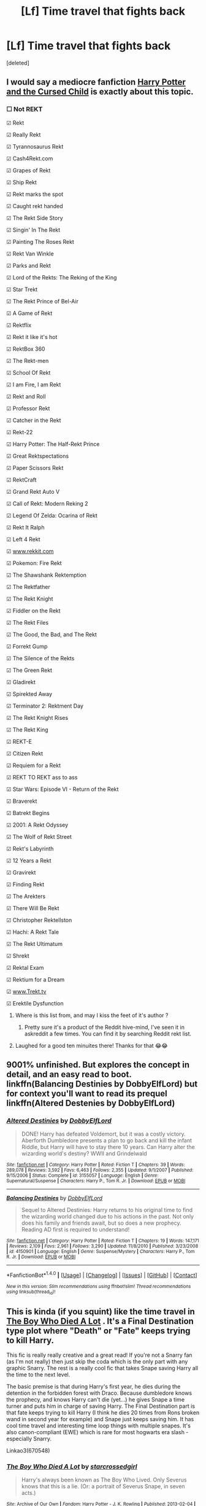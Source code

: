 #+TITLE: [Lf] Time travel that fights back

* [Lf] Time travel that fights back
:PROPERTIES:
:Score: 9
:DateUnix: 1483593141.0
:DateShort: 2017-Jan-05
:FlairText: Request
:END:
[deleted]


** I would say a mediocre fanfiction [[https://www.amazon.com/Potter-Cursed-Special-Rehearsal-Script/dp/1338099132/ref=sr_1_1?ie=UTF8&qid=1483648660&sr=8-1&keywords=cursed+child][Harry Potter and the Cursed Child]] is exactly about this topic.
:PROPERTIES:
:Author: InquisitorCOC
:Score: 12
:DateUnix: 1483648678.0
:DateShort: 2017-Jan-06
:END:

*** ☐ Not REKT

☑ Rekt

☑ Really Rekt

☑ Tyrannosaurus Rekt

☑ Cash4Rekt.com

☑ Grapes of Rekt

☑ Ship Rekt

☑ Rekt marks the spot

☑ Caught rekt handed

☑ The Rekt Side Story

☑ Singin' In The Rekt

☑ Painting The Roses Rekt

☑ Rekt Van Winkle

☑ Parks and Rekt

☑ Lord of the Rekts: The Reking of the King

☑ Star Trekt

☑ The Rekt Prince of Bel-Air

☑ A Game of Rekt

☑ Rektflix

☑ Rekt it like it's hot

☑ RektBox 360

☑ The Rekt-men

☑ School Of Rekt

☑ I am Fire, I am Rekt

☑ Rekt and Roll

☑ Professor Rekt

☑ Catcher in the Rekt

☑ Rekt-22

☑ Harry Potter: The Half-Rekt Prince

☑ Great Rektspectations

☑ Paper Scissors Rekt

☑ RektCraft

☑ Grand Rekt Auto V

☑ Call of Rekt: Modern Reking 2

☑ Legend Of Zelda: Ocarina of Rekt

☑ Rekt It Ralph

☑ Left 4 Rekt

☑ [[http://www.rekkit.com][www.rekkit.com]]

☑ Pokemon: Fire Rekt

☑ The Shawshank Rektemption

☑ The Rektfather

☑ The Rekt Knight

☑ Fiddler on the Rekt

☑ The Rekt Files

☑ The Good, the Bad, and The Rekt

☑ Forrekt Gump

☑ The Silence of the Rekts

☑ The Green Rekt

☑ Gladirekt

☑ Spirekted Away

☑ Terminator 2: Rektment Day

☑ The Rekt Knight Rises

☑ The Rekt King

☑ REKT-E

☑ Citizen Rekt

☑ Requiem for a Rekt

☑ REKT TO REKT ass to ass

☑ Star Wars: Episode VI - Return of the Rekt

☑ Braverekt

☑ Batrekt Begins

☑ 2001: A Rekt Odyssey

☑ The Wolf of Rekt Street

☑ Rekt's Labyrinth

☑ 12 Years a Rekt

☑ Gravirekt

☑ Finding Rekt

☑ The Arekters

☑ There Will Be Rekt

☑ Christopher Rektellston

☑ Hachi: A Rekt Tale

☑ The Rekt Ultimatum

☑ Shrekt

☑ Rektal Exam

☑ Rektium for a Dream

☑ [[http://www.Trekt.tv][www.Trekt.tv]]

☑ Erektile Dysfunction
:PROPERTIES:
:Author: Cnr456
:Score: 10
:DateUnix: 1483651564.0
:DateShort: 2017-Jan-06
:END:

**** Where is this list from, and may I kiss the feet of it's author ?
:PROPERTIES:
:Author: Haelx
:Score: 3
:DateUnix: 1483661320.0
:DateShort: 2017-Jan-06
:END:

***** Pretty sure it's a product of the Reddit hive-mind, I've seen it in askreddit a few times. You can find it by searching Reddit rekt list.
:PROPERTIES:
:Author: Cnr456
:Score: 2
:DateUnix: 1483674873.0
:DateShort: 2017-Jan-06
:END:


**** Laughed for a good ten minuites there! Thanks for that 😂😂
:PROPERTIES:
:Author: Zalzagor
:Score: 3
:DateUnix: 1483668021.0
:DateShort: 2017-Jan-06
:END:


** 9001% unfinished. But explores the concept in detail, and an easy read to boot. linkffn(Balancing Destinies by DobbyElfLord) but for context you'll want to read its prequel linkffn(Altered Destenies by DobbyElfLord)
:PROPERTIES:
:Author: Cnr456
:Score: 3
:DateUnix: 1483596865.0
:DateShort: 2017-Jan-05
:END:

*** [[http://www.fanfiction.net/s/3155057/1/][*/Altered Destinies/*]] by [[https://www.fanfiction.net/u/1077111/DobbyElfLord][/DobbyElfLord/]]

#+begin_quote
  DONE! Harry has defeated Voldemort, but it was a costly victory. Aberforth Dumbledore presents a plan to go back and kill the infant Riddle, but Harry will have to stay there 10 years. Can Harry alter the wizarding world's destiny? WWII and Grindelwald
#+end_quote

^{/Site/: [[http://www.fanfiction.net/][fanfiction.net]] *|* /Category/: Harry Potter *|* /Rated/: Fiction T *|* /Chapters/: 39 *|* /Words/: 289,078 *|* /Reviews/: 3,592 *|* /Favs/: 6,463 *|* /Follows/: 2,355 *|* /Updated/: 9/1/2007 *|* /Published/: 9/15/2006 *|* /Status/: Complete *|* /id/: 3155057 *|* /Language/: English *|* /Genre/: Supernatural/Suspense *|* /Characters/: Harry P., Tom R. Jr. *|* /Download/: [[http://www.ff2ebook.com/old/ffn-bot/index.php?id=3155057&source=ff&filetype=epub][EPUB]] or [[http://www.ff2ebook.com/old/ffn-bot/index.php?id=3155057&source=ff&filetype=mobi][MOBI]]}

--------------

[[http://www.fanfiction.net/s/4150901/1/][*/Balancing Destinies/*]] by [[https://www.fanfiction.net/u/1077111/DobbyElfLord][/DobbyElfLord/]]

#+begin_quote
  Sequel to Altered Destinies: Harry returns to his original time to find the wizarding world changed due to his actions in the past. Not only does his family and friends await, but so does a new prophecy. Reading AD first is required to understand!
#+end_quote

^{/Site/: [[http://www.fanfiction.net/][fanfiction.net]] *|* /Category/: Harry Potter *|* /Rated/: Fiction T *|* /Chapters/: 19 *|* /Words/: 147,171 *|* /Reviews/: 2,109 *|* /Favs/: 2,961 *|* /Follows/: 3,290 *|* /Updated/: 11/8/2010 *|* /Published/: 3/23/2008 *|* /id/: 4150901 *|* /Language/: English *|* /Genre/: Suspense/Mystery *|* /Characters/: Harry P., Tom R. Jr. *|* /Download/: [[http://www.ff2ebook.com/old/ffn-bot/index.php?id=4150901&source=ff&filetype=epub][EPUB]] or [[http://www.ff2ebook.com/old/ffn-bot/index.php?id=4150901&source=ff&filetype=mobi][MOBI]]}

--------------

*FanfictionBot*^{1.4.0} *|* [[[https://github.com/tusing/reddit-ffn-bot/wiki/Usage][Usage]]] | [[[https://github.com/tusing/reddit-ffn-bot/wiki/Changelog][Changelog]]] | [[[https://github.com/tusing/reddit-ffn-bot/issues/][Issues]]] | [[[https://github.com/tusing/reddit-ffn-bot/][GitHub]]] | [[[https://www.reddit.com/message/compose?to=tusing][Contact]]]

^{/New in this version: Slim recommendations using/ ffnbot!slim! /Thread recommendations using/ linksub(thread_id)!}
:PROPERTIES:
:Author: FanfictionBot
:Score: 1
:DateUnix: 1483596905.0
:DateShort: 2017-Jan-05
:END:


** This is kinda (if you squint) like the time travel in [[http://archiveofourown.org/works/670548][The Boy Who Died A Lot]] . It's a Final Destination type plot where "Death" or "Fate" keeps trying to kill Harry.

This fic is really really creative and a great read! If you're not a Snarry fan (as I'm not really) then just skip the coda which is the only part with any graphic Snarry. The rest is a really cool fic that takes Snape saving Harry all the time to the next level.

The basic premise is that during Harry's first year, he dies during the detention in the forbidden forest with Draco. Because dumbledore knows the prophecy, and knows Harry can't die (yet...) he gives Snape a time turner and puts him in charge of saving Harry. The Final Destination part is that fate keeps trying to kill Harry (I think he dies 20 times from Rons broken wand in second year for example) and Snape just keeps saving him. It has cool time travel and interesting time loop things with multiple snapes. It's also canon-compliant (EWE) which is rare for most hogwarts era slash - especially Snarry.

Linkao3(670548)
:PROPERTIES:
:Author: gotkate86
:Score: 2
:DateUnix: 1483603635.0
:DateShort: 2017-Jan-05
:END:

*** [[http://archiveofourown.org/works/670548][*/The Boy Who Died A Lot/*]] by [[http://www.archiveofourown.org/users/starcrossedgirl/pseuds/starcrossedgirl][/starcrossedgirl/]]

#+begin_quote
  Harry's always been known as The Boy Who Lived. Only Severus knows that this is a lie. (Or: a portrait of Severus Snape, in seven acts.)
#+end_quote

^{/Site/: [[http://www.archiveofourown.org/][Archive of Our Own]] *|* /Fandom/: Harry Potter - J. K. Rowling *|* /Published/: 2013-02-04 *|* /Words/: 71767 *|* /Chapters/: 1/1 *|* /Comments/: 141 *|* /Kudos/: 1312 *|* /Bookmarks/: 497 *|* /Hits/: 24298 *|* /ID/: 670548 *|* /Download/: [[http://archiveofourown.org/downloads/st/starcrossedgirl/670548/The%20Boy%20Who%20Died%20A%20Lot.epub?updated_at=1387630020][EPUB]] or [[http://archiveofourown.org/downloads/st/starcrossedgirl/670548/The%20Boy%20Who%20Died%20A%20Lot.mobi?updated_at=1387630020][MOBI]]}

--------------

*FanfictionBot*^{1.4.0} *|* [[[https://github.com/tusing/reddit-ffn-bot/wiki/Usage][Usage]]] | [[[https://github.com/tusing/reddit-ffn-bot/wiki/Changelog][Changelog]]] | [[[https://github.com/tusing/reddit-ffn-bot/issues/][Issues]]] | [[[https://github.com/tusing/reddit-ffn-bot/][GitHub]]] | [[[https://www.reddit.com/message/compose?to=tusing][Contact]]]

^{/New in this version: Slim recommendations using/ ffnbot!slim! /Thread recommendations using/ linksub(thread_id)!}
:PROPERTIES:
:Author: FanfictionBot
:Score: 2
:DateUnix: 1483603648.0
:DateShort: 2017-Jan-05
:END:


** linkao3(The boy who died a lot) I'm not entirely sure if it fulfills your criteria, but it is a good example of time travel trying to fight back. Harry dies in the first year and Dumbledore gives Snape a time turner to save him. Fate keeps killing Harry in very ridiculous and not so ridiculous ways and Snape has to keep using the time turner to keep him alive. The fic has some (in my opinion out of place and out of character) slash towards the end of the fic, but it is mostly skippable. The strange thing about this fic is it manages to stay almost completely within canon while being very original.
:PROPERTIES:
:Author: dehue
:Score: 2
:DateUnix: 1483604433.0
:DateShort: 2017-Jan-05
:END:

*** [[http://archiveofourown.org/works/670548][*/The Boy Who Died A Lot/*]] by [[http://www.archiveofourown.org/users/starcrossedgirl/pseuds/starcrossedgirl][/starcrossedgirl/]]

#+begin_quote
  Harry's always been known as The Boy Who Lived. Only Severus knows that this is a lie. (Or: a portrait of Severus Snape, in seven acts.)
#+end_quote

^{/Site/: [[http://www.archiveofourown.org/][Archive of Our Own]] *|* /Fandom/: Harry Potter - J. K. Rowling *|* /Published/: 2013-02-04 *|* /Words/: 71767 *|* /Chapters/: 1/1 *|* /Comments/: 141 *|* /Kudos/: 1312 *|* /Bookmarks/: 497 *|* /Hits/: 24298 *|* /ID/: 670548 *|* /Download/: [[http://archiveofourown.org/downloads/st/starcrossedgirl/670548/The%20Boy%20Who%20Died%20A%20Lot.epub?updated_at=1387630020][EPUB]] or [[http://archiveofourown.org/downloads/st/starcrossedgirl/670548/The%20Boy%20Who%20Died%20A%20Lot.mobi?updated_at=1387630020][MOBI]]}

--------------

*FanfictionBot*^{1.4.0} *|* [[[https://github.com/tusing/reddit-ffn-bot/wiki/Usage][Usage]]] | [[[https://github.com/tusing/reddit-ffn-bot/wiki/Changelog][Changelog]]] | [[[https://github.com/tusing/reddit-ffn-bot/issues/][Issues]]] | [[[https://github.com/tusing/reddit-ffn-bot/][GitHub]]] | [[[https://www.reddit.com/message/compose?to=tusing][Contact]]]

^{/New in this version: Slim recommendations using/ ffnbot!slim! /Thread recommendations using/ linksub(thread_id)!}
:PROPERTIES:
:Author: FanfictionBot
:Score: 1
:DateUnix: 1483604442.0
:DateShort: 2017-Jan-05
:END:


** I'd be interested in stories like that too, it reminds me of [[https://www.youtube.com/watch?v=NXUx__qQGew][11.22.63]], I'm not through yet but I love it so far.
:PROPERTIES:
:Author: Haelx
:Score: 1
:DateUnix: 1483661440.0
:DateShort: 2017-Jan-06
:END:


** u/viol8er:
#+begin_quote
  ‘All attempts to travel back further than a few hours have resulted in catastrophic harm to the witch or wizard involved. It was not realised for many years why time travellers over great distances never survived their journeys. All such experiments have been abandoned since 1899, when Eloise Mintumble became trapped, for a period of five days, in the year 1402. Now we understand that her body had aged five centuries in its return to the present and, irreparably damaged, she died in St Mungo's Hospital for Magical Maladies and Injuries shortly after we managed to retrieve her. What is more, her five days in the distant past caused great disturbance to the life paths of all those she met, changing the course of their lives so dramatically that no fewer than twenty-five of their descendants vanished in the present, having been “un-born”.
#+end_quote
:PROPERTIES:
:Author: viol8er
:Score: -4
:DateUnix: 1483594241.0
:DateShort: 2017-Jan-05
:END:

*** I'm not sure how this helps my post?
:PROPERTIES:
:Author: Zalzagor
:Score: 7
:DateUnix: 1483596397.0
:DateShort: 2017-Jan-05
:END:


*** He was asking for stories, not textbooks.
:PROPERTIES:
:Author: tloyc2015
:Score: 1
:DateUnix: 1483656882.0
:DateShort: 2017-Jan-06
:END:
